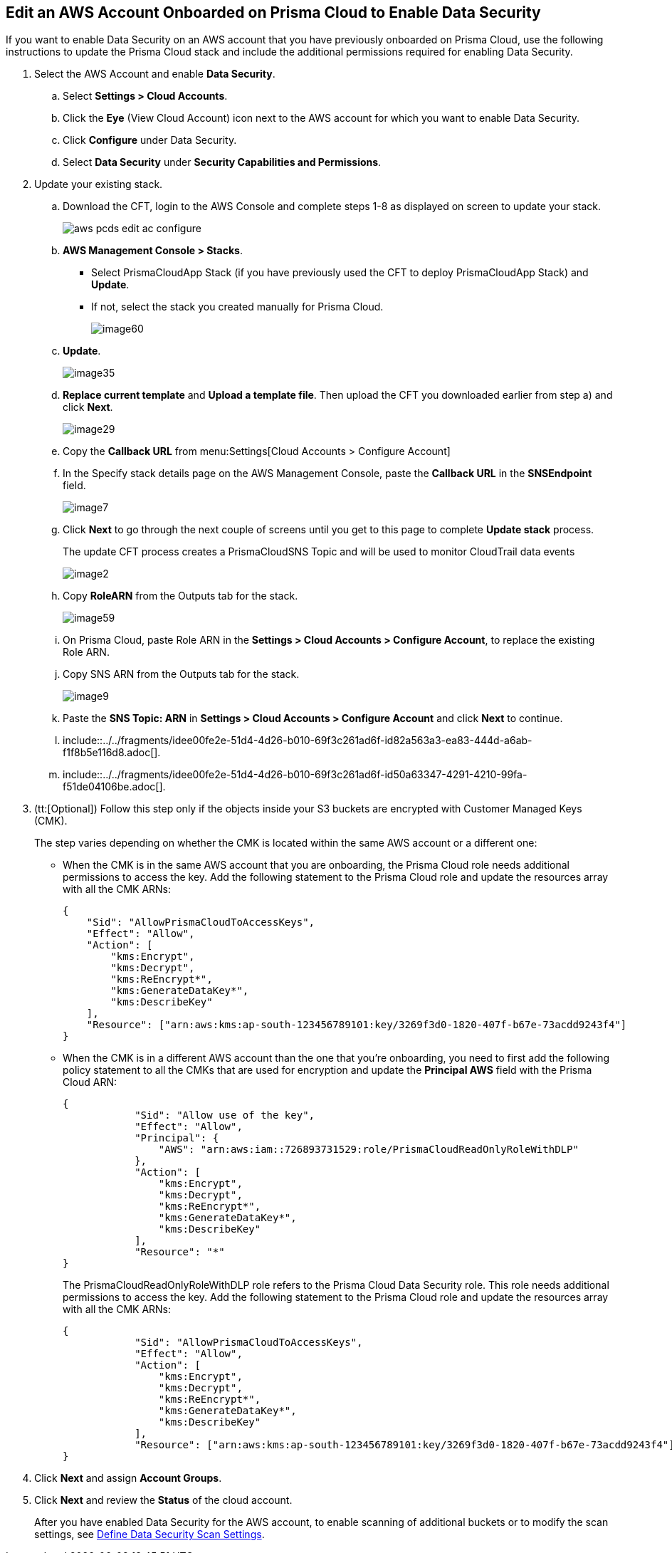 :topic_type: task
[.task]
[#edit-an-existing-aws-account]
== Edit an AWS Account Onboarded on Prisma Cloud to Enable Data Security

If you want to enable Data Security on an AWS account that you have previously onboarded on Prisma Cloud, use the following instructions to update the Prisma Cloud stack and include the additional permissions required for enabling Data Security.

[.procedure]
. Select the AWS Account and enable *Data Security*.

.. Select *Settings > Cloud Accounts*.

.. Click the *Eye* (View Cloud Account) icon next to the AWS account for which you want to enable Data Security.

.. Click *Configure* under Data Security.

.. Select *Data Security* under *Security Capabilities and Permissions*.

. [[id596f6d05-ab1c-4556-8274-9289f6ecdb1e]] Update your existing stack.

.. Download the CFT, login to the AWS Console and complete steps 1-8 as displayed on screen to update your stack.
+
image::aws-pcds-edit-ac-configure.png[scale=50]

.. *AWS Management Console > Stacks*.
+
* Select PrismaCloudApp Stack (if you have previously used the CFT to deploy PrismaCloudApp Stack) and *Update*.

* If not, select the stack you created manually for Prisma Cloud.
+
image::image60.png[scale=50]

.. *Update*.
+
image::image35.png[scale=40]

.. *Replace current template* and *Upload a template file*. Then upload the CFT you downloaded earlier from step a) and click *Next*.
+
image::image29.png[scale=50]

.. Copy the *Callback URL* from menu:Settings[Cloud Accounts > Configure Account]

.. In the Specify stack details page on the AWS Management Console, paste the *Callback URL* in the *SNSEndpoint* field.
+
image::image7.png[scale=50]

.. Click *Next* to go through the next couple of screens until you get to this page to complete *Update stack* process.
+
The update CFT process creates a PrismaCloudSNS Topic and will be used to monitor CloudTrail data events
+
image::image2.png[scale=40]

.. Copy *RoleARN* from the Outputs tab for the stack.
+
image::image59.png[scale=35]

.. On Prisma Cloud, paste Role ARN in the *Settings > Cloud Accounts > Configure Account*, to replace the existing Role ARN.

.. Copy SNS ARN from the Outputs tab for the stack.
+
image::image9.png[scale=35]

.. Paste the *SNS Topic: ARN* in *Settings > Cloud Accounts > Configure Account* and click *Next* to continue.

.. include::../../fragments/idee00fe2e-51d4-4d26-b010-69f3c261ad6f-id82a563a3-ea83-444d-a6ab-f1f8b5e116d8.adoc[].

.. include::../../fragments/idee00fe2e-51d4-4d26-b010-69f3c261ad6f-id50a63347-4291-4210-99fa-f51de04106be.adoc[].

. (tt:[Optional]) Follow this step only if the objects inside your S3 buckets are encrypted with Customer Managed Keys (CMK).
+
The step varies depending on whether the CMK is located within the same AWS account or a different one:
+
* When the CMK is in the same AWS account that you are onboarding, the Prisma Cloud role needs additional permissions to access the key. Add the following statement to the Prisma Cloud role and update the resources array with all the CMK ARNs:
+
[userinput]
----
{
    "Sid": "AllowPrismaCloudToAccessKeys",
    "Effect": "Allow",
    "Action": [
        "kms:Encrypt",
        "kms:Decrypt",
        "kms:ReEncrypt*",
        "kms:GenerateDataKey*",
        "kms:DescribeKey"
    ],
    "Resource": ["arn:aws:kms:ap-south-123456789101:key/3269f3d0-1820-407f-b67e-73acdd9243f4"]
}
----

* When the CMK is in a different AWS account than the one that you’re onboarding, you need to first add the following policy statement to all the CMKs that are used for encryption and update the *Principal AWS* field with the Prisma Cloud ARN:
+
[userinput]
----
{
            "Sid": "Allow use of the key",
            "Effect": "Allow",
            "Principal": {
                "AWS": "arn:aws:iam::726893731529:role/PrismaCloudReadOnlyRoleWithDLP"
            },
            "Action": [
                "kms:Encrypt",
                "kms:Decrypt",
                "kms:ReEncrypt*",
                "kms:GenerateDataKey*",
                "kms:DescribeKey"
            ],
            "Resource": "*"
}
----
+
The PrismaCloudReadOnlyRoleWithDLP role refers to the Prisma Cloud Data Security role. This role needs additional permissions to access the key. Add the following statement to the Prisma Cloud role and update the resources array with all the CMK ARNs:
+
[userinput]
----
{
            "Sid": "AllowPrismaCloudToAccessKeys",
            "Effect": "Allow",
            "Action": [
                "kms:Encrypt",
                "kms:Decrypt",
                "kms:ReEncrypt*",
                "kms:GenerateDataKey*",
                "kms:DescribeKey"
            ],
            "Resource": ["arn:aws:kms:ap-south-123456789101:key/3269f3d0-1820-407f-b67e-73acdd9243f4"]
}
----

. Click *Next* and assign *Account Groups*.

. Click *Next* and review the *Status* of the cloud account.
+
After you have enabled Data Security for the AWS account, to enable scanning of additional buckets or to modify the scan settings, see xref:../monitor-data-security-scan-prisma-cloud/data-security-settings.adoc#data-security-settings[Define Data Security Scan Settings].
